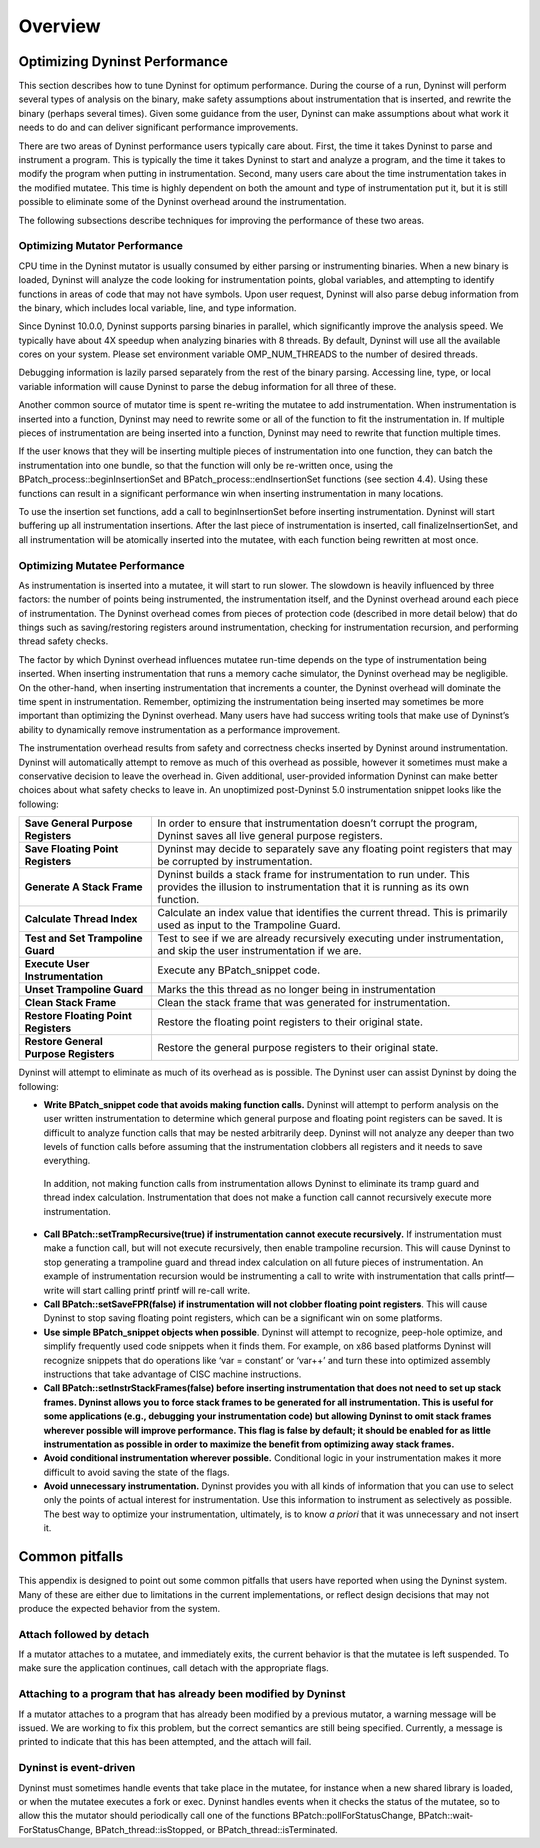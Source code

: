
========
Overview
========

Optimizing Dyninst Performance
==============================

This section describes how to tune Dyninst for optimum performance.
During the course of a run, Dyninst will perform several types of
analysis on the binary, make safety assumptions about instrumentation
that is inserted, and rewrite the binary (perhaps several times). Given
some guidance from the user, Dyninst can make assumptions about what
work it needs to do and can deliver significant performance
improvements.

There are two areas of Dyninst performance users typically care about.
First, the time it takes Dyninst to parse and instrument a program. This
is typically the time it takes Dyninst to start and analyze a program,
and the time it takes to modify the program when putting in
instrumentation. Second, many users care about the time instrumentation
takes in the modified mutatee. This time is highly dependent on both the
amount and type of instrumentation put it, but it is still possible to
eliminate some of the Dyninst overhead around the instrumentation.

The following subsections describe techniques for improving the
performance of these two areas.

Optimizing Mutator Performance
------------------------------

CPU time in the Dyninst mutator is usually consumed by either parsing or
instrumenting binaries. When a new binary is loaded, Dyninst will
analyze the code looking for instrumentation points, global variables,
and attempting to identify functions in areas of code that may not have
symbols. Upon user request, Dyninst will also parse debug information
from the binary, which includes local variable, line, and type
information.

Since Dyninst 10.0.0, Dyninst supports parsing binaries in parallel,
which significantly improve the analysis speed. We typically have about
4X speedup when analyzing binaries with 8 threads. By default, Dyninst
will use all the available cores on your system. Please set environment
variable OMP_NUM_THREADS to the number of desired threads.

Debugging information is lazily parsed separately from the rest of the
binary parsing. Accessing line, type, or local variable information will
cause Dyninst to parse the debug information for all three of these.

Another common source of mutator time is spent re-writing the mutatee to
add instrumentation. When instrumentation is inserted into a function,
Dyninst may need to rewrite some or all of the function to fit the
instrumentation in. If multiple pieces of instrumentation are being
inserted into a function, Dyninst may need to rewrite that function
multiple times.

If the user knows that they will be inserting multiple pieces of
instrumentation into one function, they can batch the instrumentation
into one bundle, so that the function will only be re-written once,
using the BPatch_process::beginInsertionSet and
BPatch_­process::end­Inser­tion­Set functions (see section 4.4). Using
these functions can result in a significant performance win when
inserting instrumentation in many locations.

To use the insertion set functions, add a call to beginInsertionSet
before inserting instrumentation. Dyninst will start buffering up all
instrumentation insertions. After the last piece of instrumentation is
inserted, call finalizeInsertionSet, and all instrumentation will be
atomically inserted into the mutatee, with each function being rewritten
at most once.

Optimizing Mutatee Performance
------------------------------

As instrumentation is inserted into a mutatee, it will start to run
slower. The slowdown is heavily influenced by three factors: the number
of points being instrumented, the instrumentation itself, and the
Dyninst overhead around each piece of instrumentation. The Dyninst
overhead comes from pieces of protection code (described in more detail
below) that do things such as saving/restoring registers around
instrumentation, checking for instrumentation recursion, and performing
thread safety checks.

The factor by which Dyninst overhead influences mutatee run-time depends
on the type of instrumentation being inserted. When inserting
instrumentation that runs a memory cache simulator, the Dyninst overhead
may be negligible. On the other-hand, when inserting instrumentation
that increments a counter, the Dyninst overhead will dominate the time
spent in instrumentation. Remember, optimizing the instrumentation being
inserted may sometimes be more important than optimizing the Dyninst
overhead. Many users have had success writing tools that make use of
Dyninst’s ability to dynamically remove instrumentation as a performance
improvement.

The instrumentation overhead results from safety and correctness checks
inserted by Dyninst around instrumentation. Dyninst will automatically
attempt to remove as much of this overhead as possible, however it
sometimes must make a conservative decision to leave the overhead in.
Given additional, user-provided information Dyninst can make better
choices about what safety checks to leave in. An unoptimized
post-Dyninst 5.0 instrumentation snippet looks like the following:

+----------------------------------+----------------------------------+
| **Save General Purpose           | In order to ensure that          |
| Registers**                      | instrumentation doesn’t corrupt  |
|                                  | the program, Dyninst saves all   |
|                                  | live general purpose registers.  |
+----------------------------------+----------------------------------+
| **Save Floating Point            | Dyninst may decide to separately |
| Registers**                      | save any floating point          |
|                                  | registers that may be corrupted  |
|                                  | by instrumentation.              |
+----------------------------------+----------------------------------+
| **Generate A Stack Frame**       | Dyninst builds a stack frame for |
|                                  | instrumentation to run under.    |
|                                  | This provides the illusion to    |
|                                  | instrumentation that it is       |
|                                  | running as its own function.     |
+----------------------------------+----------------------------------+
| **Calculate Thread Index**       | Calculate an index value that    |
|                                  | identifies the current thread.   |
|                                  | This is primarily used as input  |
|                                  | to the Trampoline Guard.         |
+----------------------------------+----------------------------------+
| **Test and Set Trampoline        | Test to see if we are already    |
| Guard**                          | recursively executing under      |
|                                  | instrumentation, and skip the    |
|                                  | user instrumentation if we are.  |
+----------------------------------+----------------------------------+
| **Execute User Instrumentation** | Execute any BPatch_snippet code. |
+----------------------------------+----------------------------------+
| **Unset Trampoline Guard**       | Marks the this thread as no      |
|                                  | longer being in instrumentation  |
+----------------------------------+----------------------------------+
| **Clean Stack Frame**            | Clean the stack frame that was   |
|                                  | generated for instrumentation.   |
+----------------------------------+----------------------------------+
| **Restore Floating Point         | Restore the floating point       |
| Registers**                      | registers to their original      |
|                                  | state.                           |
+----------------------------------+----------------------------------+
| **Restore General Purpose        | Restore the general purpose      |
| Registers**                      | registers to their original      |
|                                  | state.                           |
+----------------------------------+----------------------------------+

Dyninst will attempt to eliminate as much of its overhead as is
possible. The Dyninst user can assist Dyninst by doing the following:

-  **Write BPatch_snippet code that avoids making function calls.**
   Dyninst will attempt to perform analysis on the user written
   instrumentation to determine which general purpose and floating point
   registers can be saved. It is difficult to analyze function calls
   that may be nested arbitrarily deep. Dyninst will not analyze any
   deeper than two levels of function calls before assuming that the
   instrumentation clobbers all registers and it needs to save
   everything.

..

   In addition, not making function calls from instrumentation allows
   Dyninst to eliminate its tramp guard and thread index calculation.
   Instrumentation that does not make a function call cannot recursively
   execute more instrumentation.

-  **Call BPatch::setTrampRecursive(true) if instrumentation cannot
   execute recursively.** If instrumentation must make a function call,
   but will not execute recursively, then enable trampoline recursion.
   This will cause Dyninst to stop generating a trampoline guard and
   thread index calculation on all future pieces of instrumentation. An
   example of instrumentation recursion would be instrumenting a call to
   write with instrumentation that calls printf—write will start calling
   printf printf will re-call write.

-  **Call BPatch::setSaveFPR(false) if instrumentation will not clobber
   floating point registers**. This will cause Dyninst to stop saving
   floating point registers, which can be a significant win on some
   platforms.

-  **Use simple BPatch_snippet objects when possible**. Dyninst will
   attempt to recognize, peep-hole optimize, and simplify frequently
   used code snippets when it finds them. For example, on x86 based
   platforms Dyninst will recognize snippets that do operations like
   ‘var = constant’ or ‘var++’ and turn these into optimized assembly
   instructions that take advantage of CISC machine instructions.

-  **Call BPatch::setInstrStackFrames(false) before inserting
   instrumentation that does not need to set up stack frames. Dyninst
   allows you to force stack frames to be generated for all
   instrumentation. This is useful for some applications (e.g.,
   debugging your instrumentation code) but allowing Dyninst to omit
   stack frames wherever possible will improve performance. This flag is
   false by default; it should be enabled for as little instrumentation
   as possible in order to maximize the benefit from optimizing away
   stack frames.**

-  **Avoid conditional instrumentation wherever possible.** Conditional
   logic in your instrumentation makes it more difficult to avoid saving
   the state of the flags.

-  **Avoid unnecessary instrumentation.** Dyninst provides you with all
   kinds of information that you can use to select only the points of
   actual interest for instrumentation. Use this information to
   instrument as selectively as possible. The best way to optimize your
   instrumentation, ultimately, is to know *a priori* that it was
   unnecessary and not insert it.

Common pitfalls
===============

This appendix is designed to point out some common pitfalls that users
have reported when using the Dyninst system. Many of these are either
due to limitations in the current implementations, or reflect design
decisions that may not produce the expected behavior from the system.

Attach followed by detach
-------------------------

If a mutator attaches to a mutatee, and immediately exits, the current
behavior is that the mutatee is left suspended. To make sure the
application continues, call detach with the appropriate flags.

Attaching to a program that has already been modified by Dyninst
----------------------------------------------------------------

If a mutator attaches to a program that has already been modified by a
previous mutator, a warning message will be issued. We are working to
fix this problem, but the correct semantics are still being specified.
Currently, a message is printed to indicate that this has been
attempted, and the attach will fail.

Dyninst is event-driven
-----------------------

Dyninst must sometimes handle events that take place in the mutatee, for
instance when a new shared library is loaded, or when the mutatee
executes a fork or exec. Dyninst handles events when it checks the
status of the mutatee, so to allow this the mutator should periodically
call one of the functions BPatch::pollForStatusChange,
BPatch::wait­ForStatusChange, BPatch_thread::isStopped, or
BPatch_­thread::is­Termin­ated.
